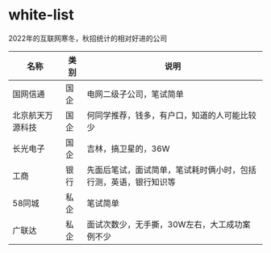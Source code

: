 * white-list
2022年的互联网寒冬，秋招统计的相对好进的公司

|名称|类别|说明|
|---|---|---|
|国网信通|国企|电网二级子公司，笔试简单|
|北京航天万源科技|国企|何同学推荐，钱多，有户口，知道的人可能比较少|
|长光电子|国企|吉林，搞卫星的，36W|
|工商|银行|先面后笔试，面试简单，笔试耗时俩小时，包括行测，英语，银行知识等|
|58同城|私企|笔试简单|
|广联达|私企|面试次数少，无手撕，30W左右，大工成功案例不少|
